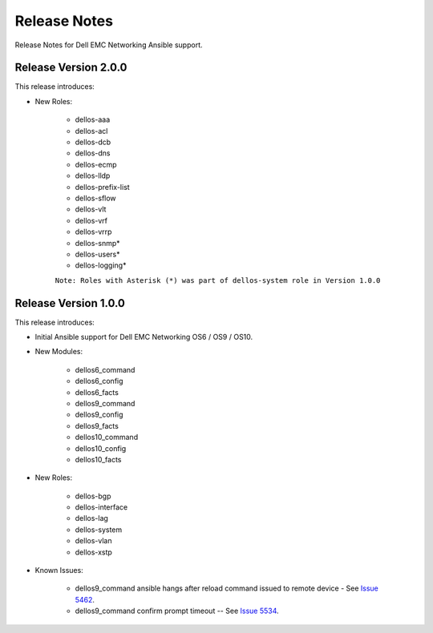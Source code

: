 
==============
Release Notes
==============

Release Notes for Dell EMC Networking Ansible support.

Release Version 2.0.0
----------------------

This release introduces:

- New Roles:

	- dellos-aaa
	- dellos-acl
	- dellos-dcb
	- dellos-dns
	- dellos-ecmp
	- dellos-lldp	
	- dellos-prefix-list
	- dellos-sflow
	- dellos-vlt
	- dellos-vrf
	- dellos-vrrp
	- dellos-snmp*
	- dellos-users*
	- dellos-logging*
	
	``Note:	Roles with Asterisk (*) was part of dellos-system role in Version 1.0.0``
	
Release Version 1.0.0
----------------------

This release introduces:

- Initial Ansible support for Dell EMC Networking OS6 / OS9 / OS10.

- New Modules:
   
    - dellos6_command
    - dellos6_config
    - dellos6_facts
    - dellos9_command
    - dellos9_config
    - dellos9_facts
    - dellos10_command
    - dellos10_config
    - dellos10_facts

- New Roles:

     - dellos-bgp
     - dellos-interface
     - dellos-lag
     - dellos-system
     - dellos-vlan
     - dellos-xstp

- Known Issues:
     
     - dellos9_command ansible hangs after reload command issued to remote device - See `Issue 5462 <https://github.com/ansible/ansible-modules-core/issues/5462>`_.
     - dellos9_command confirm prompt timeout -- See `Issue 5534 <https://github.com/ansible/ansible-modules-core/issues/5534>`_.
